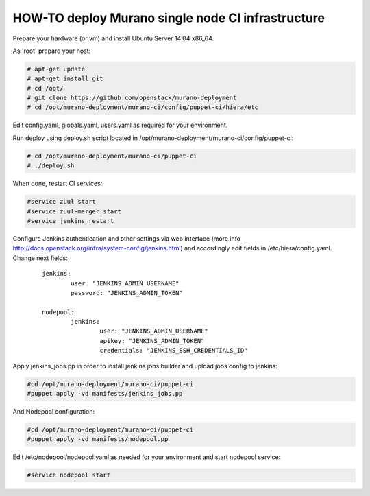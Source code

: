 HOW-TO deploy Murano single node CI infrastructure
##################################################

Prepare your hardware (or vm) and install Ubuntu Server 14.04 x86_64.

As 'root' prepare your host:

.. code-block:: console

	# apt-get update
	# apt-get install git
	# cd /opt/
	# git clone https://github.com/openstack/murano-deployment
	# cd /opt/murano-deployment/murano-ci/config/puppet-ci/hiera/etc
..

Edit config.yaml, globals.yaml, users.yaml as required for your environment.

Run deploy using deploy.sh script located in /opt/murano-deployment/murano-ci/config/puppet-ci:

.. code-block:: console

	# cd /opt/murano-deployment/murano-ci/puppet-ci
	# ./deploy.sh

..

When done, restart CI services:

.. code-block:: console

	#service zuul start
	#service zuul-merger start
	#service jenkins restart
..

Configure Jenkins authentication and other settings via web interface
(more info http://docs.openstack.org/infra/system-config/jenkins.html)
and accordingly edit fields in /etc/hiera/config.yaml. Change next fields:

	::

		jenkins:
			user: "JENKINS_ADMIN_USERNAME"
 			password: "JENKINS_ADMIN_TOKEN"

		nodepool:
			jenkins:
				user: "JENKINS_ADMIN_USERNAME" 
				apikey: "JENKINS_ADMIN_TOKEN"
				credentials: "JENKINS_SSH_CREDENTIALS_ID"

Apply jenkins_jobs.pp in order to install jenkins jobs builder
and upload jobs config to jenkins:

.. code-block:: console

	#cd /opt/murano-deployment/murano-ci/puppet-ci
	#puppet apply -vd manifests/jenkins_jobs.pp
..

And Nodepool configuration:

.. code-block:: console

	#cd /opt/murano-deployment/murano-ci/puppet-ci
	#puppet apply -vd manifests/nodepool.pp
..

Edit /etc/nodepool/nodepool.yaml as needed for your environment and start nodepool service:

.. code-block:: console

	#service nodepool start
..
